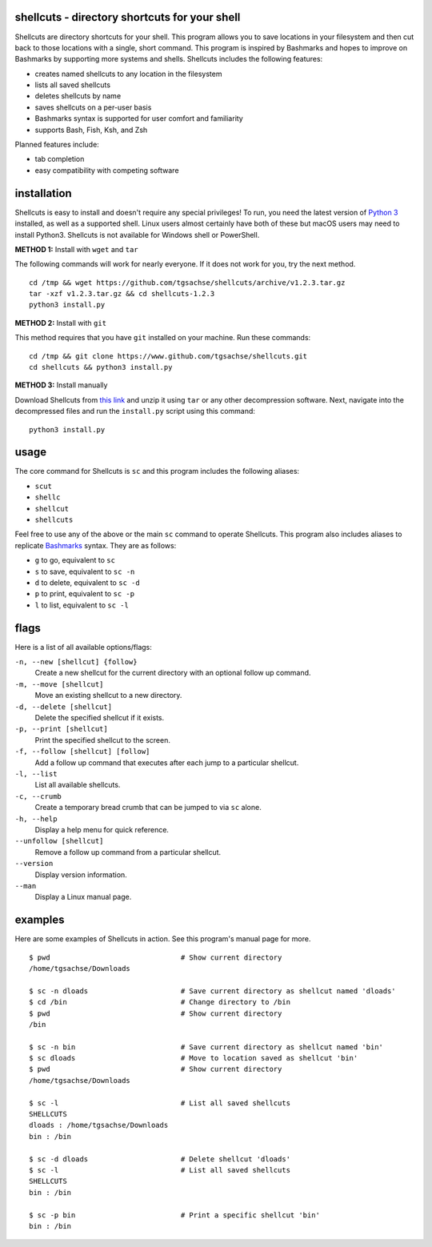 shellcuts - directory shortcuts for your shell
----------------------------------------------

Shellcuts  are  directory shortcuts for your shell. This program allows you to save locations in 
your filesystem and then cut back to those locations with a single, short command. This  program
is  inspired  by  Bashmarks  and  hopes  to  improve on Bashmarks by supporting more systems and
shells. Shellcuts includes the following features:

- creates named shellcuts to any location in the filesystem
- lists all saved shellcuts
- deletes shellcuts by name
- saves shellcuts on a per-user basis
- Bashmarks syntax is supported for user comfort and familiarity
- supports Bash, Fish, Ksh, and Zsh

Planned features include:

- tab completion
- easy compatibility with competing software

installation
------------

Shellcuts is easy to install and doesn't require any special privileges! To run, you need the latest version of `Python 3`_ installed, as well as a supported shell. Linux users almost certainly have both of these but macOS users may need to install Python3. Shellcuts is not available for Windows shell or PowerShell.

**METHOD 1:** Install with ``wget`` and ``tar``

The following commands will work for nearly everyone. If it does not work for you, try the next method.
::
  cd /tmp && wget https://github.com/tgsachse/shellcuts/archive/v1.2.3.tar.gz
  tar -xzf v1.2.3.tar.gz && cd shellcuts-1.2.3
  python3 install.py

**METHOD 2:** Install with ``git``

This method requires that you have ``git`` installed on your machine. Run these commands:
::
  cd /tmp && git clone https://www.github.com/tgsachse/shellcuts.git
  cd shellcuts && python3 install.py

**METHOD 3:** Install manually

Download Shellcuts from `this link`_ and unzip it using ``tar`` or any other decompression software. Next, navigate into the decompressed files and run the ``install.py`` script using this command:
::
  python3 install.py

usage
-----
The core command for Shellcuts is ``sc`` and this program includes the following aliases:

- ``scut``
- ``shellc``
- ``shellcut``
- ``shellcuts``

Feel free to use any of the above or the main ``sc`` command to operate Shellcuts. This program also includes aliases to replicate Bashmarks_ syntax. They are as follows:

- ``g`` to go, equivalent to ``sc``
- ``s`` to save, equivalent to ``sc -n``
- ``d`` to delete, equivalent to ``sc -d``
- ``p`` to print, equivalent to ``sc -p``
- ``l`` to list, equivalent to ``sc -l``

flags
-----
Here is a list of all available options/flags:

``-n, --new [shellcut] {follow}``
  Create a new shellcut for the current directory with an optional follow up command.
``-m, --move [shellcut]``
  Move an existing shellcut to a new directory.
``-d, --delete [shellcut]``
  Delete the specified shellcut if it exists.
``-p, --print [shellcut]``
  Print the specified shellcut to the screen.
``-f, --follow [shellcut] [follow]``
  Add a follow up command that executes after each jump to a particular shellcut.
``-l, --list``
  List all available shellcuts.
``-c, --crumb``
  Create a temporary bread crumb that can be jumped to via ``sc`` alone.
``-h, --help``
  Display a help menu for quick reference.
``--unfollow [shellcut]``
  Remove a follow up command from a particular shellcut.
``--version``
  Display version information.
``--man``
  Display a Linux manual page.
  
examples
--------
Here are some examples of Shellcuts in action. See this program's manual page for more.
::
  $ pwd                               # Show current directory
  /home/tgsachse/Downloads
  
  $ sc -n dloads                      # Save current directory as shellcut named 'dloads'
  $ cd /bin                           # Change directory to /bin
  $ pwd                               # Show current directory
  /bin
  
  $ sc -n bin                         # Save current directory as shellcut named 'bin'
  $ sc dloads                         # Move to location saved as shellcut 'bin'
  $ pwd                               # Show current directory
  /home/tgsachse/Downloads

  $ sc -l                             # List all saved shellcuts
  SHELLCUTS
  dloads : /home/tgsachse/Downloads
  bin : /bin

  $ sc -d dloads                      # Delete shellcut 'dloads'
  $ sc -l                             # List all saved shellcuts
  SHELLCUTS
  bin : /bin
  
  $ sc -p bin                         # Print a specific shellcut 'bin'
  bin : /bin

.. _Bashmarks: https://www.github.com/huyng/bashmarks
.. _`Python 3`: https://www.python.org
.. _`this link`: https://github.com/tgsachse/shellcuts/archive/v1.2.3.tar.gz
